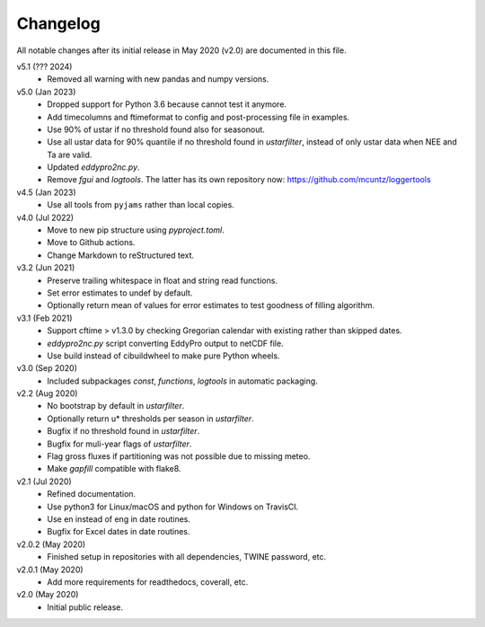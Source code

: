 Changelog
---------

All notable changes after its initial release in May 2020 (v2.0) are documented
in this file.

v5.1 (??? 2024)
    * Removed all warning with new pandas and numpy versions.

v5.0 (Jan 2023)
    * Dropped support for Python 3.6 because cannot test it anymore.
    * Add timecolumns and ftimeformat to config and post-processing file in
      examples.
    * Use 90% of ustar if no threshold found also for seasonout.
    * Use all ustar data for 90% quantile if no threshold found in
      `ustarfilter`, instead of only ustar data when NEE and Ta are valid.
    * Updated `eddypro2nc.py`.
    * Remove `fgui` and `logtools`. The latter has its own repository now:
      https://github.com/mcuntz/loggertools

v4.5 (Jan 2023)
    * Use all tools from ``pyjams`` rather than local copies.

v4.0 (Jul 2022)
    * Move to new pip structure using `pyproject.toml`.
    * Move to Github actions.
    * Change Markdown to reStructured text.

v3.2 (Jun 2021)
    * Preserve trailing whitespace in float and string read functions.
    * Set error estimates to undef by default.
    * Optionally return mean of values for error estimates to test
      goodness of filling algorithm.

v3.1 (Feb 2021)
    * Support cftime > v1.3.0 by checking Gregorian calendar with existing
      rather than skipped dates.
    * `eddypro2nc.py` script converting EddyPro output to netCDF file.
    * Use build instead of cibuildwheel to make pure Python wheels.

v3.0 (Sep 2020)
    * Included subpackages `const`, `functions`, `logtools` in automatic
      packaging.

v2.2 (Aug 2020)
    * No bootstrap by default in `ustarfilter`.
    * Optionally return u* thresholds per season in `ustarfilter`.
    * Bugfix if no threshold found in `ustarfilter`.
    * Bugfix for muli-year flags of `ustarfilter`.
    * Flag gross fluxes if partitioning was not possible due to missing meteo.
    * Make `gapfill` compatible with flake8.

v2.1 (Jul 2020)
    * Refined documentation.
    * Use python3 for Linux/macOS and python for Windows on TravisCI.
    * Use en instead of eng in date routines.
    * Bugfix for Excel dates in date routines.

v2.0.2 (May 2020)
    * Finished setup in repositories with all dependencies, TWINE password, etc.

v2.0.1 (May 2020)
    * Add more requirements for readthedocs, coverall, etc.

v2.0 (May 2020)
    * Initial public release.
